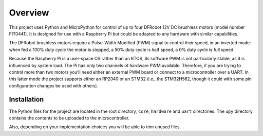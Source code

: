 
========
Overview
========

This project uses Python and MicroPython for control of up to four DFRobot 12V DC
brushless motors (model number FIT0441). It is designed for use with a Raspberry Pi
but could be adapted to any hardware with similar capabilities.

The DFRobot brushless motors require a Pulse-Width Modified (PWM) signal to control
their speed, in an inverted mode: when fed a 100% duty cycle the motor is stopped,
a 50% duty cycle is half speed, a 0% duty cycle is full speed.

Because the Raspberry Pi is a user-space OS rather than an RTOS, its software PWM is
not particularly stable, as it is influenced by system load. The Pi has only two
channels of hardware PWM available. Therefore, if you are trying to control more than
two motors you'll need either an external PWM board or connect to a microcontroller
over a UART. In this latter mode the project supports either an RP2040 or an STM32
(i.e., the STM32H562, though it could with some pin configuration changes be used with
others).


Installation
------------

The Python files for the project are located in the root directory, ``core``, ``hardware``
and ``uart`` directories. The ``upy`` directory contains the contents to be uploaded to
the microcontroller.

Also, depending on your implementation choices you will be able to trim unused files.


